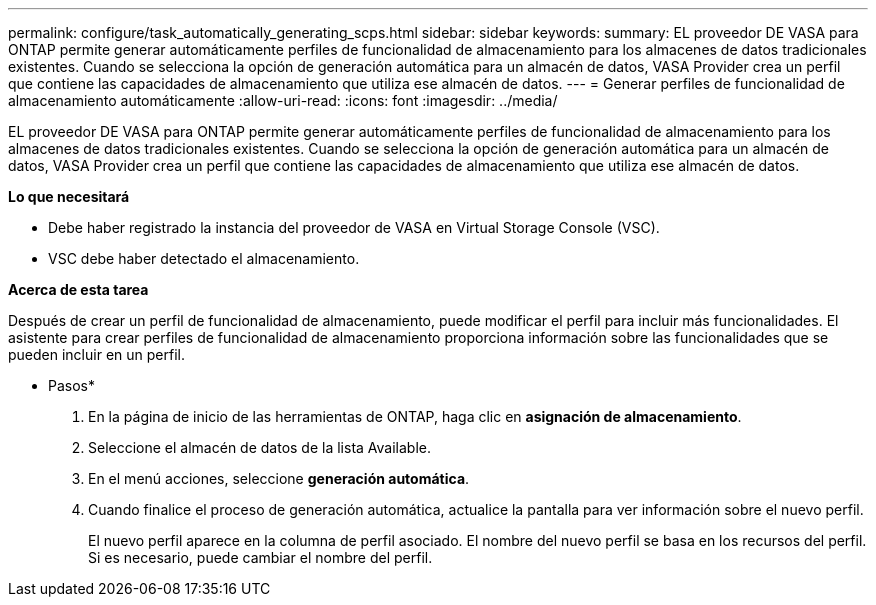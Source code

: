 ---
permalink: configure/task_automatically_generating_scps.html 
sidebar: sidebar 
keywords:  
summary: EL proveedor DE VASA para ONTAP permite generar automáticamente perfiles de funcionalidad de almacenamiento para los almacenes de datos tradicionales existentes. Cuando se selecciona la opción de generación automática para un almacén de datos, VASA Provider crea un perfil que contiene las capacidades de almacenamiento que utiliza ese almacén de datos. 
---
= Generar perfiles de funcionalidad de almacenamiento automáticamente
:allow-uri-read: 
:icons: font
:imagesdir: ../media/


[role="lead"]
EL proveedor DE VASA para ONTAP permite generar automáticamente perfiles de funcionalidad de almacenamiento para los almacenes de datos tradicionales existentes. Cuando se selecciona la opción de generación automática para un almacén de datos, VASA Provider crea un perfil que contiene las capacidades de almacenamiento que utiliza ese almacén de datos.

*Lo que necesitará*

* Debe haber registrado la instancia del proveedor de VASA en Virtual Storage Console (VSC).
* VSC debe haber detectado el almacenamiento.


*Acerca de esta tarea*

Después de crear un perfil de funcionalidad de almacenamiento, puede modificar el perfil para incluir más funcionalidades. El asistente para crear perfiles de funcionalidad de almacenamiento proporciona información sobre las funcionalidades que se pueden incluir en un perfil.

* Pasos*

. En la página de inicio de las herramientas de ONTAP, haga clic en *asignación de almacenamiento*.
. Seleccione el almacén de datos de la lista Available.
. En el menú acciones, seleccione *generación automática*.
. Cuando finalice el proceso de generación automática, actualice la pantalla para ver información sobre el nuevo perfil.
+
El nuevo perfil aparece en la columna de perfil asociado. El nombre del nuevo perfil se basa en los recursos del perfil. Si es necesario, puede cambiar el nombre del perfil.


